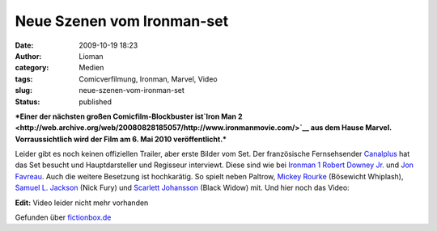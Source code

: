 Neue Szenen vom Ironman-set
###########################
:date: 2009-10-19 18:23
:author: Lioman
:category: Medien
:tags: Comicverfilmung, Ironman, Marvel, Video
:slug: neue-szenen-vom-ironman-set
:status: published

***Einer der nächsten großen Comicfilm-Blockbuster ist\ `Iron Man
2 <http://web.archive.org/web/20080828185057/http://www.ironmanmovie.com/>`__
aus dem Hause Marvel. Vorraussichtlich wird der Film am 6. Mai 2010
veröffentlicht.***

Leider gibt es noch keinen offiziellen Trailer, aber erste Bilder vom
Set. Der französische Fernsehsender `Canalplus <http://canalplus.fr>`__
hat das Set besucht und Hauptdarsteller und Regisseur interviewt. Diese
sind wie bei `Ironman
1 <http://de.wikipedia.org/wiki/Iron%20Man%20%28Film%29>`__ `Robert
Downey Jr. <http://de.wikipedia.org/wiki/Robert%20Downey%20junior>`__
und `Jon Favreau <http://de.wikipedia.org/wiki/Jon_Favreau>`__. Auch die
weitere Besetzung ist hochkarätig. So spielt neben Paltrow, `Mickey
Rourke <http://de.wikipedia.org/wiki/Mickey%20Rourke>`__ (Bösewicht
Whiplash), `Samuel L.
Jackson <http://de.wikipedia.org/wiki/Samuel%20L.%20Jackson>`__ (Nick
Fury) und `Scarlett
Johansson <http://de.wikipedia.org/wiki/Scarlett%20Johansson>`__ (Black
Widow) mit. Und hier noch das Video:

**Edit:** Video leider nicht mehr vorhanden

Gefunden über
`fictionbox.de <http://www.fictionbox.de/index.php?option=com_content&task=view&id=8629&Itemid=2>`__
